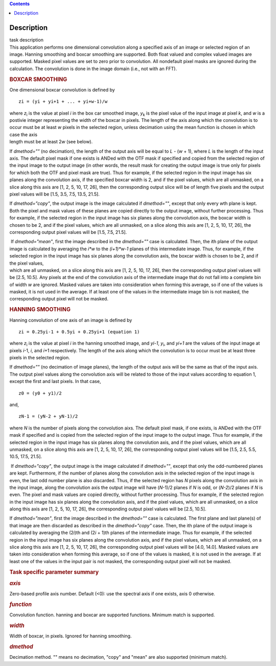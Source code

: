 .. contents::
   :depth: 3
..

.. container::
   :name: viewlet-above-content-title

Description
===========

.. container::
   :name: viewlet-below-content-title

.. container:: documentDescription description

   task description

.. container:: section
   :name: viewlet-above-content-body

.. container:: section
   :name: content-core

   .. container::
      :name: parent-fieldname-text

      This application performs one dimensional convolution along a
      specified axis of an image or selected region of an image. Hanning
      smoothing and boxcar smoothing are supported. Both float valued
      and complex valued images are supported. Masked pixel values are
      set to zero prior to convolution. All nondefault pixel masks are
      ignored during the calculation. The convolution is done in the
      image domain (i.e., not with an FFT).

      .. rubric:: BOXCAR SMOOTHING
         :name: boxcar-smoothing

      One dimensional boxcar convolution is defined by

      ::

         zi = (yi + yi+1 + ... + yi+w-1)/w

      | where *z*\ :sub:`i` is the value at pixel *i* in the box car
        smoothed image, *y*\ :sub:`k` is the pixel value of the input
        image at pixel *k*, and *w* is a postivie integer representing
        the width of the boxcar in pixels. The length of the axis along
        which the convolution is to occur must be at least *w* pixels in
        the selected region, unless decimation using the mean function
        is chosen in which case the axis
      | length must be at least 2\ *w* (see below).

      If *dmethod=""* (no decimation), the length of the output axis
      will be equal to *L* - (*w* + 1), where *L* is the length of the
      input axis. The default pixel mask if one exists is ANDed with the
      OTF mask if specified and copied from the selected region of the
      input image to the output image (in other words, the result mask
      for creating the output image is true only for pixels for which
      both the OTF and pixel mask are true). Thus for example, if the
      selected region in the input image has six planes along the
      convolution axis, if the specified boxcar width is 2, and if the
      pixel values, which are all unmasked, on a slice along this axis
      are [1, 2, 5, 10, 17, 26], then the corresponding output slice
      will be of length five pixels and the output pixel values will be
      [1.5, 3.5, 7.5, 13.5, 21.5].

      If *dmethod="copy"*, the output image is the image calculated if
      *dmethod=""*, except that only every *w*\ th plane is kept. Both
      the pixel and mask values of these planes are copied directly to
      the output image, without further processing. Thus for example, if
      the selected region in the input image has six planes along the
      convolution axis, the boxcar width is chosen to be 2, and if the
      pixel values, which are all unmasked, on a slice along this axis
      are [1, 2, 5, 10, 17, 26], the corresponding output pixel values
      will be [1.5, 7.5, 21.5].

      |  If *dmethod="mean"*, first the image described in the
        *dmethod=""* case is calculated. Then, the *i*\ th plane of the
        output image is calculated by averaging the *i*w* to the
        *(i+1)*w-1* planes of this intermediate image. Thus, for
        example, if the selected region in the input image has six
        planes along the convolution axis, the boxcar width is chosen to
        be 2, and if the pixel values,
      | which are all unmasked, on a slice along this axis are [1, 2, 5,
        10, 17, 26], then the corresponding output pixel values will be
        [2.5, 10.5]. Any pixels at the end of the convolution axis of
        the intermediate image that do not fall into a complete bin of
        width *w* are ignored. Masked values are taken into
        consideration when forming this average, so if one of the values
        is masked, it is not used in the average. If at least one of the
        values in the intermediate image bin is not masked, the
        corresponding output pixel will not be masked.

      .. rubric:: HANNING SMOOTHING
         :name: hanning-smoothing

      Hanning convolution of one axis of an image is defined by

      ::

         zi = 0.25yi-1 + 0.5yi + 0.25yi+1 (equation 1)

      where *z*\ :sub:`i` is the value at pixel *i* in the hanning
      smoothed image, and *y\ i-1*, *y*\ :sub:`i`, and *y\ i+1* are the
      values of the input image at pixels *i*-1, *i*, and *i*\ +1
      respectively. The length of the axis along which the convolution
      is to occur must be at least three pixels in the selected region.

      If *dmethod=""* (no decimation of image planes), the length of the
      output axis will be the same as that of the input axis. The output
      pixel values along the convolution axis will be related to those
      of the input values according to equation 1, except the first and
      last pixels. In that case,

      ::

         z0 = (y0 + y1)/2

      and,

      ::

         zN-1 = (yN-2 + yN-1)/2

      where *N* is the number of pixels along the convolution aixs. The
      default pixel mask, if one exists, is ANDed with the OTF mask if
      specified and is copied from the selected region of the input
      image to the output image. Thus for example, if the selected
      region in the input image has six planes along the convolution
      axis, and if the pixel values, which are all unmasked, on a slice
      along this axis are [1, 2, 5, 10, 17, 26], the corresponding
      output pixel values will be [1.5, 2.5, 5.5, 10.5, 17.5, 21.5].

       If *dmethod="copy"*, the output image is the image calculated if
      *dmethod=""*, except that only the odd-numbered planes are kept.
      Furthermore, if the number of planes along the convolution axis in
      the selected region of the input image is even, the last odd
      number plane is also discarded. Thus, if the selected region has
      *N* pixels along the convolution axis in the input image, along
      the convolution axis the output image will have (*N*-1)/2 planes
      if *N* is odd, or (*N-2*)/2 planes if *N* is even. The pixel and
      mask values are copied directly, without further processing. Thus
      for example, if the selected region in the input image has six
      planes along the convolution axis, and if the pixel values, which
      are all unmasked, on a slice along this axis are [1, 2, 5, 10, 17,
      26], the corresponding output pixel values will be [2.5, 10.5].

      If *dmethod="mean"*, first the image described in the *dmethod=""*
      case is calculated. The first plane and last plane(s) of that
      image are then discarded as described in the *dmethod="copy"*
      case. Then, the ith plane of the output image is calculated by
      averaging the (2\ *i*)th and (2\ *i* + 1)th planes of the
      intermediate image. Thus for example, if the selected region in
      the input image has six planes along the convolution axis, and if
      the pixel values, which are all unmasked, on a slice along this
      axis are [1, 2, 5, 10, 17, 26], the corresponding output pixel
      values will be [4.0, 14.0]. Masked values are taken into
      consideration when forming this average, so if one of the values
      is masked, it is not used in the average. If at least one of the
      values in the input pair is not masked, the corresponding output
      pixel will not be masked.

       

      .. rubric:: Task specific parameter summary
         :name: task-specific-parameter-summary

      .. rubric:: *axis*
         :name: axis

      Zero-based profile axis number. Default (<0): use the spectral
      axis if one exists, axis 0 otherwise.

      .. rubric:: *function*
         :name: function

      Convolution function. hanning and boxcar are supported functions.
      Minimum match is supported.

      .. rubric:: *width*
         :name: width

      Width of boxcar, in pixels. Ignored for hanning smoothing.

      .. rubric:: *dmethod*
         :name: dmethod

      Decimation method. "" means no decimation, "copy" and "mean" are
      also supported (minimum match).

.. container:: section
   :name: viewlet-below-content-body
